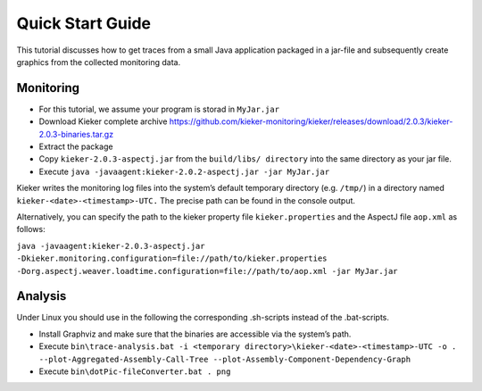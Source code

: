 .. _quick_start_guide:

Quick Start Guide
=================

This tutorial discusses how to get traces from a small Java application packaged
in a jar-file and subsequently create graphics from the collected monitoring
data.

Monitoring
----------

- For this tutorial, we assume your program is storad in ``MyJar.jar``

- Download Kieker complete archive https://github.com/kieker-monitoring/kieker/releases/download/2.0.3/kieker-2.0.3-binaries.tar.gz
- Extract the package
- Copy ``kieker-2.0.3-aspectj.jar`` from the ``build/libs/ directory`` into the same directory as your jar file.
- Execute ``java -javaagent:kieker-2.0.2-aspectj.jar -jar MyJar.jar``

Kieker writes the monitoring log files into the system’s default temporary 
directory (e.g. ``/tmp/``) in a directory named ``kieker-<date>-<timestamp>-UTC.``
The precise path can be found in the console output.

Alternatively, you can specify the path to the kieker property file
``kieker.properties`` and the AspectJ file ``aop.xml`` as follows:

``java -javaagent:kieker-2.0.3-aspectj.jar -Dkieker.monitoring.configuration=file://path/to/kieker.properties -Dorg.aspectj.weaver.loadtime.configuration=file://path/to/aop.xml -jar MyJar.jar``

Analysis
--------

Under Linux you should use in the following the corresponding .sh-scripts instead of the .bat-scripts.

- Install Graphviz and make sure that the binaries are accessible via the system’s path.
- Execute ``bin\trace-analysis.bat -i <temporary directory>\kieker-<date>-<timestamp>-UTC -o . --plot-Aggregated-Assembly-Call-Tree --plot-Assembly-Component-Dependency-Graph``
- Execute ``bin\dotPic-fileConverter.bat . png``



